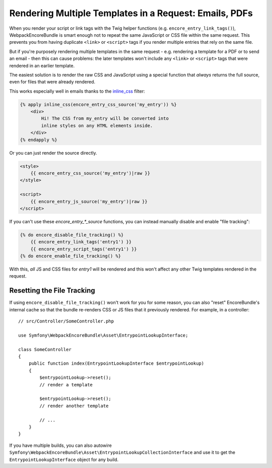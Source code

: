 Rendering Multiple Templates in a Request: Emails, PDFs
=======================================================

When you render your script or link tags with the Twig helper functions
(e.g. ``encore_entry_link_tags()``), WebpackEncoreBundle is smart enough
not to repeat the same JavaScript or CSS file within the same request.
This prevents you from having duplicate ``<link>`` or ``<script>`` tags
if you render multiple entries that rely on the same file.

But if you're purposely rendering multiple templates in the same
request - e.g. rendering a template for a PDF or to send an email -
then this can cause problems: the later templates won't include any
``<link>`` or ``<script>`` tags that were rendered in an earlier template.

The easiest solution is to render the raw CSS and JavaScript using
a special function that *always* returns the full source, even for files
that were already rendered.

This works especially well in emails thanks to the
`inline_css`_ filter:

.. code-block:: html+twig

    {% apply inline_css(encore_entry_css_source('my_entry')) %}
        <div>
            Hi! The CSS from my_entry will be converted into
            inline styles on any HTML elements inside.
        </div>
    {% endapply %}

Or you can just render the source directly.

.. code-block:: html+twig

    <style>
        {{ encore_entry_css_source('my_entry')|raw }}
    </style>

    <script>
        {{ encore_entry_js_source('my_entry')|raw }}
    </script>

If you can't use these `encore_entry_*_source` functions, you can instead
manually disable and enable "file tracking":

.. code-block:: html+twig

    {% do encore_disable_file_tracking() %}
        {{ encore_entry_link_tags('entry1') }}
        {{ encore_entry_script_tags('entry1') }}
    {% do encore_enable_file_tracking() %}

With this, *all* JS and CSS files for `entry1` will be rendered and
this won't affect any other Twig templates rendered in the request.

Resetting the File Tracking
---------------------------

If using ``encore_disable_file_tracking()`` won't work for you for some
reason, you can also "reset" EncoreBundle's internal cache so that the
bundle re-renders CSS or JS files that it previously rendered. For
example, in a controller::


    // src/Controller/SomeController.php

    use Symfony\WebpackEncoreBundle\Asset\EntrypointLookupInterface;

    class SomeController
    {
        public function index(EntrypointLookupInterface $entrypointLookup)
        {
            $entrypointLookup->reset();
            // render a template

            $entrypointLookup->reset();
            // render another template

            // ...
        }
    }

If you have multiple builds, you can also autowire
``Symfony\WebpackEncoreBundle\Asset\EntrypointLookupCollectionInterface``
and use it to get the ``EntrypointLookupInterface`` object for any build.

.. _`inline_css`: https://github.com/twigphp/cssinliner-extra
